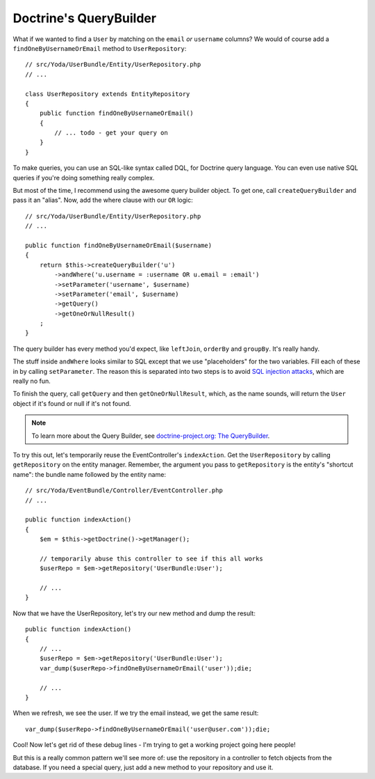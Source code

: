 Doctrine's QueryBuilder
=======================

What if we wanted to find a ``User`` by matching on the ``email`` *or* ``username``
columns? We would of course add a ``findOneByUsernameOrEmail`` method to
``UserRepository``::

    // src/Yoda/UserBundle/Entity/UserRepository.php
    // ...

    class UserRepository extends EntityRepository
    {
        public function findOneByUsernameOrEmail()
        {
            // ... todo - get your query on
        }
    }

To make queries, you can use an SQL-like syntax called DQL, for Doctrine
query language. You can even use native SQL queries if you're doing something
really complex.

But most of the time, I recommend using the awesome query builder object.
To get one, call ``createQueryBuilder`` and pass it an "alias". Now, add
the where clause with our ``OR`` logic::

    // src/Yoda/UserBundle/Entity/UserRepository.php
    // ...

    public function findOneByUsernameOrEmail($username)
    {
        return $this->createQueryBuilder('u')
            ->andWhere('u.username = :username OR u.email = :email')
            ->setParameter('username', $username)
            ->setParameter('email', $username)
            ->getQuery()
            ->getOneOrNullResult()
        ;
    }

The query builder has every method you'd expect, like ``leftJoin``, ``orderBy``
and ``groupBy``. It's really handy.

The stuff inside ``andWhere`` looks similar to SQL except that we use "placeholders"
for the two variables. Fill each of these in by calling ``setParameter``.
The reason this is separated into two steps is to avoid `SQL injection attacks`_,
which are really no fun.

To finish the query, call ``getQuery`` and then ``getOneOrNullResult``, which,
as the name sounds, will return the ``User`` object if it's found or null if it's
not found.

.. note::

    To learn more about the Query Builder, see `doctrine-project.org: The QueryBuilder`_.

To try this out, let's temporarily reuse the EventController's ``indexAction``.
Get the ``UserRepository`` by calling ``getRepository`` on the entity manager.
Remember, the argument you pass to ``getRepository`` is the entity's
"shortcut name": the bundle name followed by the entity name::

    // src/Yoda/EventBundle/Controller/EventController.php
    // ...

    public function indexAction()
    {
        $em = $this->getDoctrine()->getManager();

        // temporarily abuse this controller to see if this all works
        $userRepo = $em->getRepository('UserBundle:User');

        // ...
    }

Now that we have the UserRepository, let's try our new method and dump the result::

    public function indexAction()
    {
        // ...
        $userRepo = $em->getRepository('UserBundle:User');
        var_dump($userRepo->findOneByUsernameOrEmail('user'));die;

        // ...
    }

When we refresh, we see the user. If we try the email instead, we get
the same result::

    var_dump($userRepo->findOneByUsernameOrEmail('user@user.com'));die;

Cool! Now let's get rid of these debug lines - I'm trying to get a working
project going here people!

But this is a really common pattern we'll see more of: use the repository
in a controller to fetch objects from the database. If you need a special
query, just add a new method to your repository and use it.

.. _`SQL injection attacks`: http://xkcd.com/327/
.. _`doctrine-project.org: The QueryBuilder`: http://bit.ly/d2-query-builder
